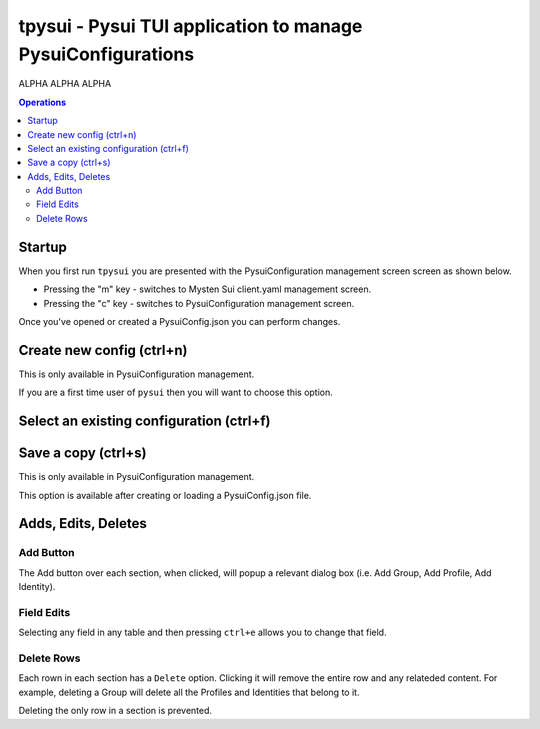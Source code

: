 =============================================================
tpysui - Pysui TUI application to manage PysuiConfigurations
=============================================================

ALPHA ALPHA ALPHA

.. contents:: Operations
    :depth: 2

Startup
-------
When you first run ``tpysui`` you are presented with the PysuiConfiguration
management screen screen as shown below.

* Pressing the "m" key - switches to Mysten Sui client.yaml management screen.
* Pressing the "c" key - switches to PysuiConfiguration management screen.

Once you've opened or created a PysuiConfig.json you can perform changes.

.. image:: ./main_screen.png
   :width: 800px
   :height: 800px
   :alt: Alternative text


Create new config (ctrl+n)
------------------------------------
This is only available in PysuiConfiguration management.

If you are a first time user of ``pysui`` then you will want
to choose this option.

Select an existing configuration (ctrl+f)
-----------------------------------------

Save a copy (ctrl+s)
--------------------
This is only available in PysuiConfiguration management.

This option is available after creating or loading a PysuiConfig.json file.


Adds, Edits, Deletes
--------------------

Add Button
**********
The Add button over each section, when clicked, will popup a relevant
dialog box (i.e. Add Group, Add Profile, Add Identity).

Field Edits
***********
Selecting any field in any table and then pressing ``ctrl+e`` allows
you to change that field.

Delete Rows
***********
Each rown in each section has a ``Delete`` option. Clicking it will
remove the entire row and any relateded content. For example, deleting
a Group will delete all the Profiles and Identities that belong to it.

Deleting the only row in a section is prevented.

